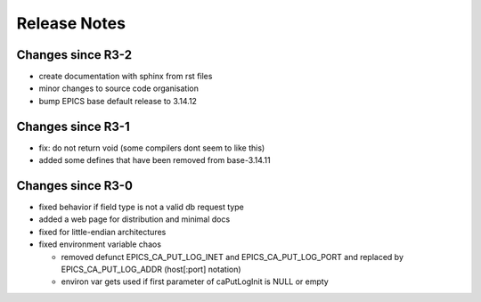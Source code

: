 Release Notes
=============

.. _R3-3:

Changes since R3-2
------------------

* create documentation with sphinx from rst files
* minor changes to source code organisation
* bump EPICS base default release to 3.14.12

.. _R3-2:

Changes since R3-1
------------------

* fix: do not return void (some compilers dont seem to like this)
* added some defines that have been removed from base-3.14.11

.. _R3-1:

Changes since R3-0
------------------

* fixed behavior if field type is not a valid db request type
* added a web page for distribution and minimal docs
* fixed for little-endian architectures
* fixed environment variable chaos

  - removed defunct EPICS_CA_PUT_LOG_INET and EPICS_CA_PUT_LOG_PORT and
    replaced by EPICS_CA_PUT_LOG_ADDR (host[:port] notation)
  - environ var gets used if first parameter of caPutLogInit is NULL or empty
